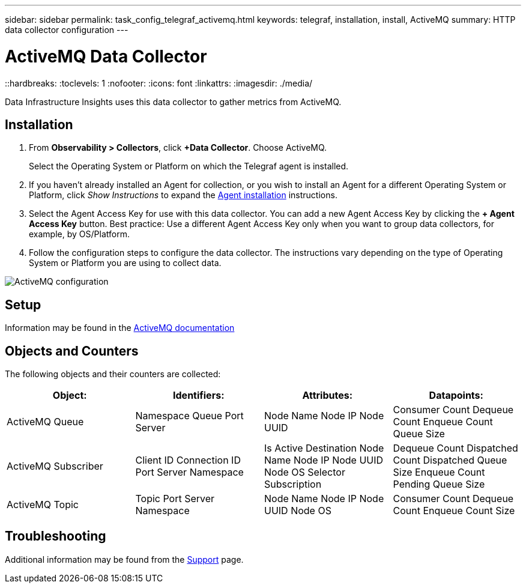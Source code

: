 ---
sidebar: sidebar
permalink: task_config_telegraf_activemq.html
keywords: telegraf, installation, install, ActiveMQ
summary: HTTP data collector configuration
---

= ActiveMQ Data Collector
::hardbreaks:
:toclevels: 1
:nofooter:
:icons: font
:linkattrs:
:imagesdir: ./media/

[.lead]
Data Infrastructure Insights uses this data collector to gather metrics from ActiveMQ.

== Installation

. From *Observability > Collectors*, click *+Data Collector*. Choose ActiveMQ.
+
Select the Operating System or Platform on which the Telegraf agent is installed. 

. If you haven't already installed an Agent for collection, or you wish to install an Agent for a different Operating System or Platform, click _Show Instructions_ to expand the link:task_config_telegraf_agent.html[Agent installation] instructions.

. Select the Agent Access Key for use with this data collector. You can add a new Agent Access Key by clicking the *+ Agent Access Key* button. Best practice: Use a different Agent Access Key only when you want to group data collectors, for example, by OS/Platform.

. Follow the configuration steps to configure the data collector. The instructions vary depending on the type of Operating System or Platform you are using to collect data. 

image:ActiveMQDCConfigWindows.png[ActiveMQ configuration]


== Setup

Information may be found in the http://activemq.apache.org/getting-started.html[ActiveMQ documentation]

== Objects and Counters

The following objects and their counters are collected:

[cols="<.<,<.<,<.<,<.<"]
|===
|Object:|Identifiers:|Attributes: |Datapoints:

|ActiveMQ Queue

|Namespace
Queue
Port
Server

|Node Name
Node IP
Node UUID

|Consumer Count
Dequeue Count
Enqueue Count
Queue Size

|ActiveMQ Subscriber
|Client ID
Connection ID
Port
Server
Namespace
| Is Active
Destination
Node Name
Node IP
Node UUID
Node OS
Selector
Subscription
|Dequeue Count
Dispatched Count
Dispatched Queue Size
Enqueue Count
Pending Queue Size

|ActiveMQ Topic
|Topic
Port
Server
Namespace
|Node Name
Node IP
Node UUID
Node OS
|Consumer Count
Dequeue Count
Enqueue Count
Size

|===


== Troubleshooting

Additional information may be found from the link:concept_requesting_support.html[Support] page.
